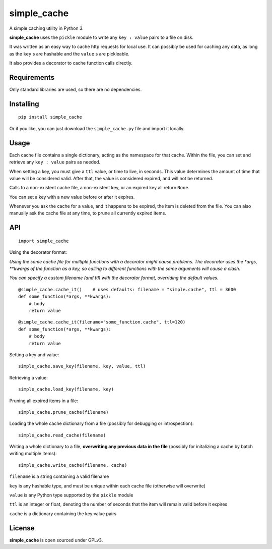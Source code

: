 
============
simple_cache
============

A simple caching utility in Python 3.

**simple_cache** uses the ``pickle`` module to write any
``key : value`` pairs to a file on disk.

It was written as an easy way to cache http requests for
local use. It can possibly be used for caching any data,
as long as the ``key`` s are hashable and the ``value`` s are
pickleable.

It also provides a decorator to cache function calls directly.


Requirements
------------

Only standard libraries are used, so there are no dependencies.


Installing
----------

::

    pip install simple_cache


Or if you like, you can just download the ``simple_cache.py`` file and
import it locally.


Usage
-----

Each cache file contains a single dictionary, acting as the namespace
for that cache. Within the file, you can set and retrieve any ``key : value``
pairs as needed.

When setting a key, you must give a ``ttl`` value, or time to live, in seconds.
This value determines the amount of time that value will be considered valid.
After that, the value is considered expired, and will not be returned.

Calls to a non-existent cache file, a non-existent key, or an expired key
all  return ``None``.

You can set a key with a new value before or after it expires.

Whenever you ask the cache for a value, and it happens to be expired, the item
is deleted from the file. You can also manually ask the cache file at any time,
to prune all currently expired items.


API
---

::

    import simple_cache

Using the decorator format:

*Using the same cache file for multiple functions with a decorator might
cause problems. The decorator uses the *args, **kwargs of the function as a key,
so calling to different functions with the same arguments will cause a clash.*

*You can specify a custom filename (and ttl) with the decorator format, overriding
the default values.*

::

    @simple_cache.cache_it()    # uses defaults: filename = "simple.cache", ttl = 3600
    def some_function(*args, **kwargs):
        # body
        return value

::

    @simple_cache.cache_it(filename="some_function.cache", ttl=120)
    def some_function(*args, **kwargs):
        # body
        return value


Setting a key and value:

::

    simple_cache.save_key(filename, key, value, ttl)

Retrieving a value:

::

    simple_cache.load_key(filename, key)

Pruning all expired items in a file:

::

    simple_cache.prune_cache(filename)

Loading the whole cache dictionary from a file (possibly
for debugging or introspection):

::

    simple_cache.read_cache(filename)

Writing a whole dictionary to a file, **overwriting any
previous data in the file** (possibly for initalizing a 
cache by batch writing multiple items):

::

    simple_cache.write_cache(filename, cache)


``filename`` is a string containing a valid filename

``key`` is any hashable type, and must be unique within
each cache file (otherwise will overwrite)

``value`` is any Python type supported by the ``pickle`` module

``ttl`` is an integer or float, denoting the number of seconds
that the item will remain valid before it expires

``cache`` is a dictionary containing the key:value pairs


License
-------

**simple_cache** is open sourced under GPLv3.
